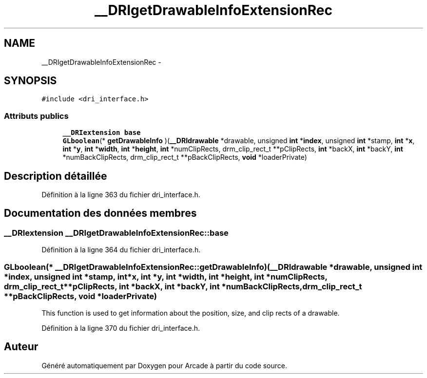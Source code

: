 .TH "__DRIgetDrawableInfoExtensionRec" 3 "Jeudi 31 Mars 2016" "Version 1" "Arcade" \" -*- nroff -*-
.ad l
.nh
.SH NAME
__DRIgetDrawableInfoExtensionRec \- 
.SH SYNOPSIS
.br
.PP
.PP
\fC#include <dri_interface\&.h>\fP
.SS "Attributs publics"

.in +1c
.ti -1c
.RI "\fB__DRIextension\fP \fBbase\fP"
.br
.ti -1c
.RI "\fBGLboolean\fP(* \fBgetDrawableInfo\fP )(\fB__DRIdrawable\fP *drawable, unsigned \fBint\fP *\fBindex\fP, unsigned \fBint\fP *stamp, \fBint\fP *\fBx\fP, \fBint\fP *\fBy\fP, \fBint\fP *\fBwidth\fP, \fBint\fP *\fBheight\fP, \fBint\fP *numClipRects, drm_clip_rect_t **pClipRects, \fBint\fP *backX, \fBint\fP *backY, \fBint\fP *numBackClipRects, drm_clip_rect_t **pBackClipRects, \fBvoid\fP *loaderPrivate)"
.br
.in -1c
.SH "Description détaillée"
.PP 
Définition à la ligne 363 du fichier dri_interface\&.h\&.
.SH "Documentation des données membres"
.PP 
.SS "\fB__DRIextension\fP __DRIgetDrawableInfoExtensionRec::base"

.PP
Définition à la ligne 364 du fichier dri_interface\&.h\&.
.SS "\fBGLboolean\fP(*  __DRIgetDrawableInfoExtensionRec::getDrawableInfo) (\fB__DRIdrawable\fP *drawable, unsigned \fBint\fP *\fBindex\fP, unsigned \fBint\fP *stamp, \fBint\fP *\fBx\fP, \fBint\fP *\fBy\fP, \fBint\fP *\fBwidth\fP, \fBint\fP *\fBheight\fP, \fBint\fP *numClipRects, drm_clip_rect_t **pClipRects, \fBint\fP *backX, \fBint\fP *backY, \fBint\fP *numBackClipRects, drm_clip_rect_t **pBackClipRects, \fBvoid\fP *loaderPrivate)"
This function is used to get information about the position, size, and clip rects of a drawable\&. 
.PP
Définition à la ligne 370 du fichier dri_interface\&.h\&.

.SH "Auteur"
.PP 
Généré automatiquement par Doxygen pour Arcade à partir du code source\&.
